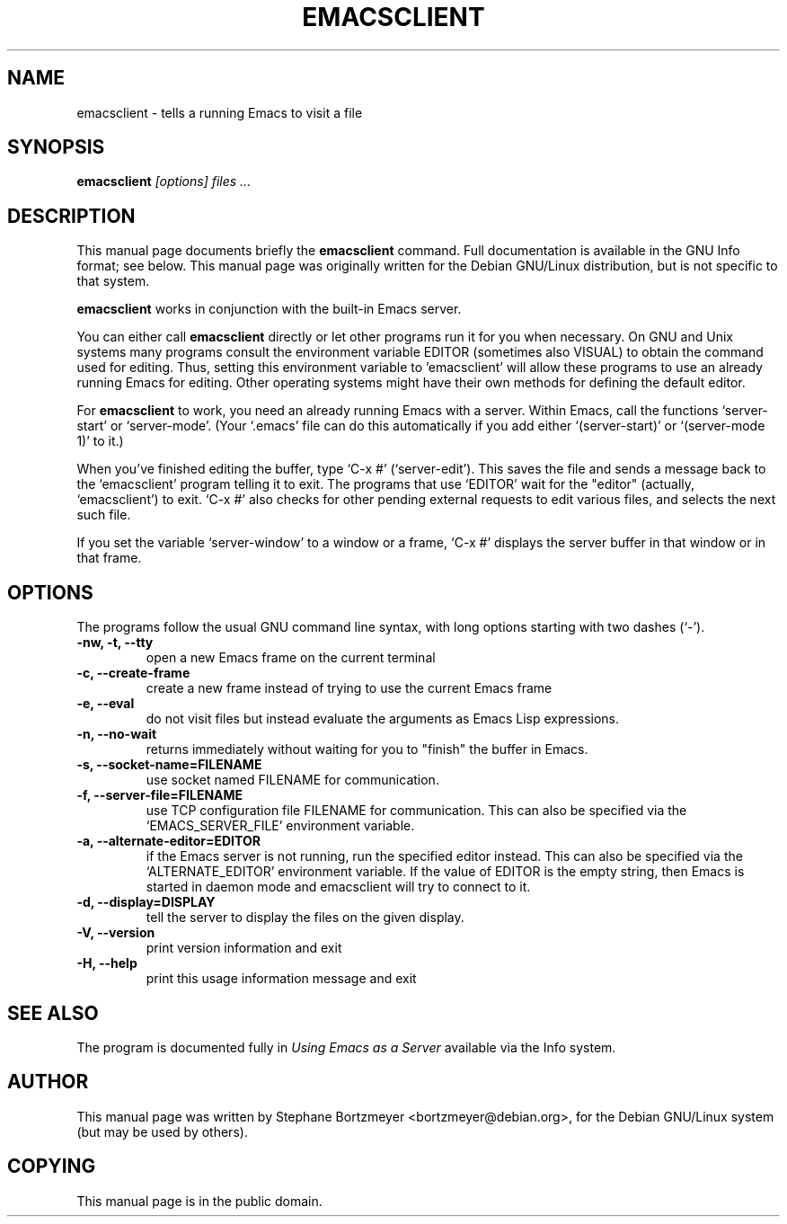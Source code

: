 .TH EMACSCLIENT 1
.\" NAME should be all caps, SECTION should be 1-8, maybe w/ subsection
.\" other parms are allowed: see man(7), man(1)
.SH NAME
emacsclient \- tells a running Emacs to visit a file
.SH SYNOPSIS
.B emacsclient
.I "[options] files ..."
.SH "DESCRIPTION"
This manual page documents briefly the
.BR emacsclient
command.  Full documentation is available in the GNU Info format; see
below.
This manual page was originally written for the Debian GNU/Linux
distribution, but is not specific to that system.
.PP
.B emacsclient
works in conjunction with the built-in Emacs server.
.PP
You can either call
.B emacsclient
directly or let other programs run it for you when necessary.  On
GNU and Unix systems many programs consult the environment
variable EDITOR (sometimes also VISUAL) to obtain the command used for
editing.  Thus, setting this environment variable to 'emacsclient'
will allow these programs to use an already running Emacs for editing.
Other operating systems might have their own methods for defining the
default editor.

For
.B emacsclient
to work, you need an already running Emacs with a server.  Within Emacs,
call the functions `server-start' or `server-mode'.  (Your `.emacs' file
can do this automatically if you add either `(server-start)' or
`(server-mode 1)' to it.)

When you've finished editing the buffer, type `C-x #'
(`server-edit').  This saves the file and sends a message back to the
`emacsclient' program telling it to exit.  The programs that use
`EDITOR' wait for the "editor" (actually, `emacsclient') to exit.  `C-x
#' also checks for other pending external requests to edit various
files, and selects the next such file.

If you set the variable `server-window' to a window or a frame, `C-x
#' displays the server buffer in that window or in that frame.

.SH OPTIONS
The programs follow the usual GNU command line syntax, with long
options starting with two dashes (`-').
.TP
.B \-nw, \-t, \-\-tty
open a new Emacs frame on the current terminal
.TP
.B -c, \-\-create-frame
create a new frame instead of trying to use the current Emacs frame
.TP
.B \-e, \-\-eval
do not visit files but instead evaluate the arguments as Emacs
Lisp expressions.
.TP
.B \-n, \-\-no-wait
returns
immediately without waiting for you to "finish" the buffer in Emacs.
.TP
.B \-s, \-\-socket-name=FILENAME
use socket named FILENAME for communication.
.TP
.B \-f, \-\-server-file=FILENAME
use TCP configuration file FILENAME for communication.
This can also be specified via the `EMACS_SERVER_FILE' environment variable.
.TP
.B \-a, \-\-alternate-editor=EDITOR
if the Emacs server is not running, run the specified editor instead.
This can also be specified via the `ALTERNATE_EDITOR' environment variable.
If the value of EDITOR is the empty string, then Emacs is started in
daemon mode and emacsclient will try to connect to it.
.TP
.B \-d, \-\-display=DISPLAY
tell the server to display the files on the given display.
.TP
.B \-V, \-\-version
print version information and exit
.TP
.B \-H, \-\-help
print this usage information message and exit
.SH "SEE ALSO"
The program is documented fully in
.IR "Using Emacs as a Server"
available via the Info system.
.SH AUTHOR
This manual page was written by Stephane Bortzmeyer <bortzmeyer@debian.org>,
for the Debian GNU/Linux system (but may be used by others).
.SH COPYING
This manual page is in the public domain.

.\" arch-tag: 2b35e723-b197-4073-8752-231bc8b3d3f3
